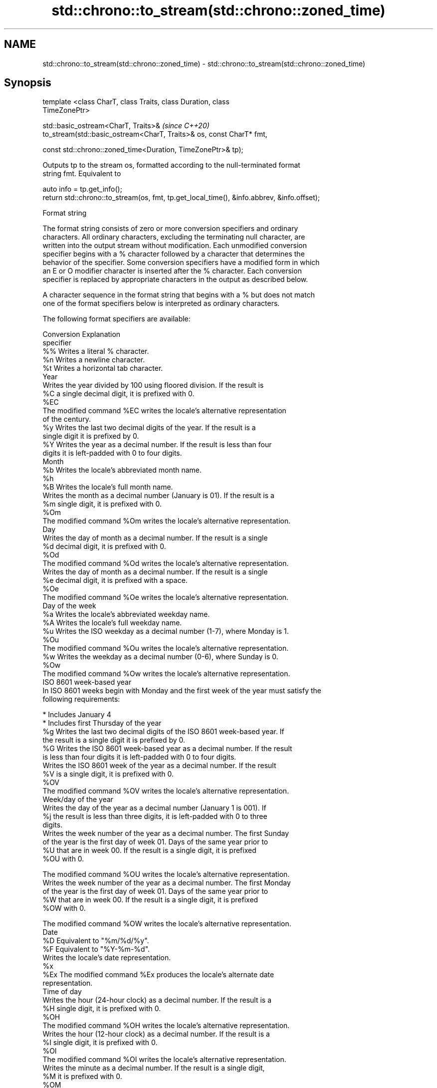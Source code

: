 .TH std::chrono::to_stream(std::chrono::zoned_time) 3 "2019.03.28" "http://cppreference.com" "C++ Standard Libary"
.SH NAME
std::chrono::to_stream(std::chrono::zoned_time) \- std::chrono::to_stream(std::chrono::zoned_time)

.SH Synopsis
   template <class CharT, class Traits, class Duration, class
   TimeZonePtr>

   std::basic_ostream<CharT, Traits>&                                     \fI(since C++20)\fP
   to_stream(std::basic_ostream<CharT, Traits>& os, const CharT* fmt,

             const std::chrono::zoned_time<Duration, TimeZonePtr>& tp);

   Outputs tp to the stream os, formatted according to the null-terminated format
   string fmt. Equivalent to

 auto info = tp.get_info();
 return std::chrono::to_stream(os, fmt, tp.get_local_time(), &info.abbrev, &info.offset);

   Format string

   The format string consists of zero or more conversion specifiers and ordinary
   characters. All ordinary characters, excluding the terminating null character, are
   written into the output stream without modification. Each unmodified conversion
   specifier begins with a % character followed by a character that determines the
   behavior of the specifier. Some conversion specifiers have a modified form in which
   an E or O modifier character is inserted after the % character. Each conversion
   specifier is replaced by appropriate characters in the output as described below.

   A character sequence in the format string that begins with a % but does not match
   one of the format specifiers below is interpreted as ordinary characters.

   The following format specifiers are available:

   Conversion                               Explanation
   specifier
       %%     Writes a literal % character.
       %n     Writes a newline character.
       %t     Writes a horizontal tab character.
                                           Year
              Writes the year divided by 100 using floored division. If the result is
       %C     a single decimal digit, it is prefixed with 0.
      %EC
              The modified command %EC writes the locale's alternative representation
              of the century.
       %y     Writes the last two decimal digits of the year. If the result is a
              single digit it is prefixed by 0.
       %Y     Writes the year as a decimal number. If the result is less than four
              digits it is left-padded with 0 to four digits.
                                          Month
       %b     Writes the locale's abbreviated month name.
       %h
       %B     Writes the locale's full month name.
              Writes the month as a decimal number (January is 01). If the result is a
       %m     single digit, it is prefixed with 0.
      %Om
              The modified command %Om writes the locale's alternative representation.
                                           Day
              Writes the day of month as a decimal number. If the result is a single
       %d     decimal digit, it is prefixed with 0.
      %Od
              The modified command %Od writes the locale's alternative representation.
              Writes the day of month as a decimal number. If the result is a single
       %e     decimal digit, it is prefixed with a space.
      %Oe
              The modified command %Oe writes the locale's alternative representation.
                                     Day of the week
       %a     Writes the locale's abbreviated weekday name.
       %A     Writes the locale's full weekday name.
       %u     Writes the ISO weekday as a decimal number (1-7), where Monday is 1.
      %Ou
              The modified command %Ou writes the locale's alternative representation.
       %w     Writes the weekday as a decimal number (0-6), where Sunday is 0.
      %Ow
              The modified command %Ow writes the locale's alternative representation.
                                 ISO 8601 week-based year
   In ISO 8601 weeks begin with Monday and the first week of the year must satisfy the
   following requirements:

     * Includes January 4
     * Includes first Thursday of the year
       %g     Writes the last two decimal digits of the ISO 8601 week-based year. If
              the result is a single digit it is prefixed by 0.
       %G     Writes the ISO 8601 week-based year as a decimal number. If the result
              is less than four digits it is left-padded with 0 to four digits.
              Writes the ISO 8601 week of the year as a decimal number. If the result
       %V     is a single digit, it is prefixed with 0.
      %OV
              The modified command %OV writes the locale's alternative representation.
                                   Week/day of the year
              Writes the day of the year as a decimal number (January 1 is 001). If
       %j     the result is less than three digits, it is left-padded with 0 to three
              digits.
              Writes the week number of the year as a decimal number. The first Sunday
              of the year is the first day of week 01. Days of the same year prior to
       %U     that are in week 00. If the result is a single digit, it is prefixed
      %OU     with 0.

              The modified command %OU writes the locale's alternative representation.
              Writes the week number of the year as a decimal number. The first Monday
              of the year is the first day of week 01. Days of the same year prior to
       %W     that are in week 00. If the result is a single digit, it is prefixed
      %OW     with 0.

              The modified command %OW writes the locale's alternative representation.
                                           Date
       %D     Equivalent to "%m/%d/%y".
       %F     Equivalent to "%Y-%m-%d".
              Writes the locale's date representation.
       %x
      %Ex     The modified command %Ex produces the locale's alternate date
              representation.
                                       Time of day
              Writes the hour (24-hour clock) as a decimal number. If the result is a
       %H     single digit, it is prefixed with 0.
      %OH
              The modified command %OH writes the locale's alternative representation.
              Writes the hour (12-hour clock) as a decimal number. If the result is a
       %I     single digit, it is prefixed with 0.
      %OI
              The modified command %OI writes the locale's alternative representation.
              Writes the minute as a decimal number. If the result is a single digit,
       %M     it is prefixed with 0.
      %OM
              The modified command %OM writes the locale's alternative representation.
              Writes the second as a decimal number. If the number of seconds is less
              than 10, the result is prefixed with 0.

              If the precision of the input cannot be exactly represented with
       %S     seconds, then the format is a decimal floating point number with a fixed
      %OS     format and a precision matching that of the precision of the input (or
              to a microseconds precision if the conversion to floating point decimal
              seconds cannot be made within 18 fractional digits). The character for
              the decimal point is localized according to the locale.

              The modified command %OS writes the locale's alternative representation.
       %p     Writes the locale's equivalent of the AM/PM designations associated with
              a 12-hour clock.
       %R     Equivalent to "%H:%M".
       %T     Equivalent to "%H:%M:%S".
       %r     Writes the locale's 12-hour clock time.
              Writes the locale's time representation.
       %X
      %EX     The modified command %EX writes the locale's alternate time
              representation.
.SH Miscellaneous
              Writes the locale's date and time representation.
       %c
      %Ec     The modified command %Ec writes the locale's alternative date and time
              representation.
              Writes the offset from UTC in the ISO 8601 format. For example -0430
       %z     refers to 4 hours 30 minutes behind UTC. If the offset is zero, +0000 is
      %Ez     used.
      %Oz
              The modified commands %Ez and %Oz insert a : between the hours and
              minutes (e.g., -04:30).
       %Z     Writes the time zone abbreviation.

.SH Return value

   os.

.SH See also

   to_stream (std::chrono::local_time) outputs a local_time into a stream according to
   (C++20)                             the provided format
                                       \fI(function template)\fP 
